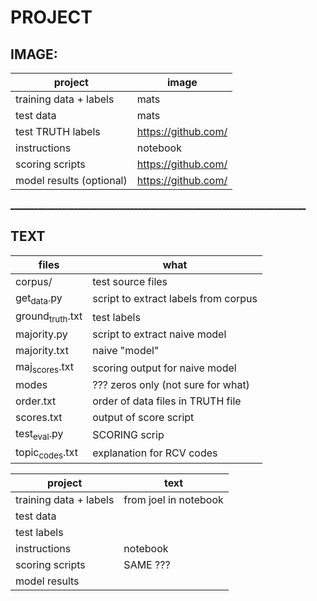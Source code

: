 * PROJECT

** IMAGE:

| project                  | image               |
|--------------------------+---------------------|
| training data + labels   | mats                |
| test data                | mats                |
| test TRUTH labels        | https://github.com/ |
| instructions             | notebook            |
| scoring scripts          | https://github.com/ |
| model results (optional) | https://github.com/ |

____________________________________________________________________________
** TEXT

| files            | what                                 |
|------------------+--------------------------------------|
| corpus/          | test source files                    |
| get_data.py      | script to extract labels from corpus |
| ground_truth.txt | test labels                          |
| majority.py      | script to extract naive model        |
| majority.txt     | naive "model"                        |
| maj_scores.txt   | scoring output for naive model       |
| modes            | ??? zeros only (not sure for what)   |
| order.txt        | order of data files in TRUTH file    |
| scores.txt       | output of score script               |
| test_eval.py     | SCORING scrip                        |
| topic_codes.txt  | explanation for RCV codes            |


| project                | text                  |
|------------------------+-----------------------|
| training data + labels | from joel in notebook |
| test data              |                       |
| test labels            |                       |
| instructions           | notebook              |
| scoring scripts        | SAME ???              |
| model results          |                       |
